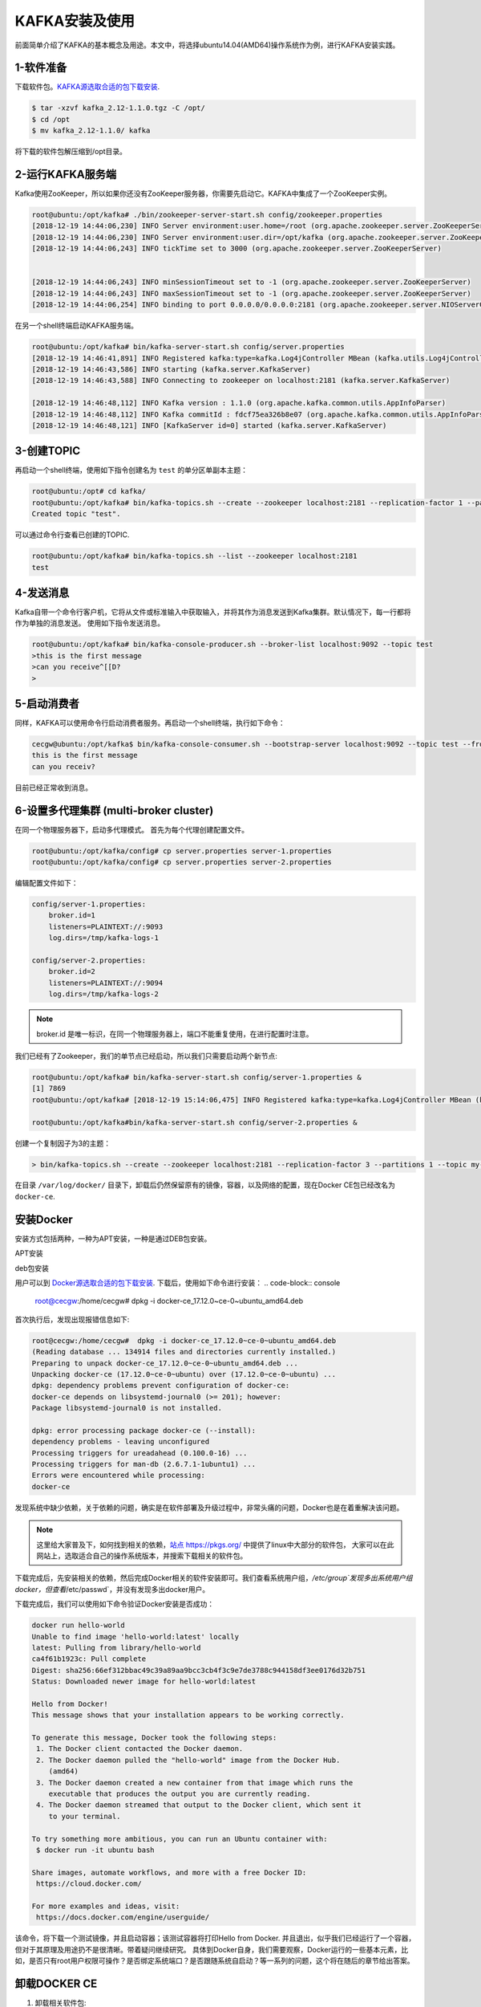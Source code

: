 KAFKA安装及使用
~~~~~~~~~~~~~~~

前面简单介绍了KAFKA的基本概念及用途。本文中，将选择ubuntu14.04(AMD64)操作系统作为例，进行KAFKA安装实践。

1-软件准备
--------
下载软件包。`KAFKA源选取合适的包下载安装 <https://www.apache.org/dyn/closer.cgi?path=/kafka/2.1.0/kafka_2.11-2.1.0.tgz>`_.

.. code-block:: console

  $ tar -xzvf kafka_2.12-1.1.0.tgz -C /opt/
  $ cd /opt
  $ mv kafka_2.12-1.1.0/ kafka

.. end
将下载的软件包解压缩到/opt目录。

2-运行KAFKA服务端
------------------
Kafka使用ZooKeeper，所以如果你还没有ZooKeeper服务器，你需要先启动它。KAFKA中集成了一个ZooKeeper实例。

.. code-block:: console

  root@ubuntu:/opt/kafka# ./bin/zookeeper-server-start.sh config/zookeeper.properties
  [2018-12-19 14:44:06,230] INFO Server environment:user.home=/root (org.apache.zookeeper.server.ZooKeeperServer)
  [2018-12-19 14:44:06,230] INFO Server environment:user.dir=/opt/kafka (org.apache.zookeeper.server.ZooKeeperServer)
  [2018-12-19 14:44:06,243] INFO tickTime set to 3000 (org.apache.zookeeper.server.ZooKeeperServer)


  [2018-12-19 14:44:06,243] INFO minSessionTimeout set to -1 (org.apache.zookeeper.server.ZooKeeperServer)
  [2018-12-19 14:44:06,243] INFO maxSessionTimeout set to -1 (org.apache.zookeeper.server.ZooKeeperServer)
  [2018-12-19 14:44:06,254] INFO binding to port 0.0.0.0/0.0.0.0:2181 (org.apache.zookeeper.server.NIOServerCnxnFactory)

.. end

在另一个shell终端启动KAFKA服务端。

.. code-block:: console

  root@ubuntu:/opt/kafka# bin/kafka-server-start.sh config/server.properties
  [2018-12-19 14:46:41,891] INFO Registered kafka:type=kafka.Log4jController MBean (kafka.utils.Log4jControllerRegistration$)
  [2018-12-19 14:46:43,586] INFO starting (kafka.server.KafkaServer)
  [2018-12-19 14:46:43,588] INFO Connecting to zookeeper on localhost:2181 (kafka.server.KafkaServer)

  [2018-12-19 14:46:48,112] INFO Kafka version : 1.1.0 (org.apache.kafka.common.utils.AppInfoParser)
  [2018-12-19 14:46:48,112] INFO Kafka commitId : fdcf75ea326b8e07 (org.apache.kafka.common.utils.AppInfoParser)
  [2018-12-19 14:46:48,121] INFO [KafkaServer id=0] started (kafka.server.KafkaServer)

.. end

3-创建TOPIC
-----------
再启动一个shell终端，使用如下指令创建名为 ``test`` 的单分区单副本主题：

.. code-block:: console

  root@ubuntu:/opt# cd kafka/
  root@ubuntu:/opt/kafka# bin/kafka-topics.sh --create --zookeeper localhost:2181 --replication-factor 1 --partitions 1 --topic test
  Created topic "test".

.. end

可以通过命令行查看已创建的TOPIC.

.. code-block:: console

  root@ubuntu:/opt/kafka# bin/kafka-topics.sh --list --zookeeper localhost:2181
  test

.. end

4-发送消息
----------
Kafka自带一个命令行客户机，它将从文件或标准输入中获取输入，并将其作为消息发送到Kafka集群。默认情况下，每一行都将作为单独的消息发送。
使用如下指令发送消息。

.. code-block:: console

  root@ubuntu:/opt/kafka# bin/kafka-console-producer.sh --broker-list localhost:9092 --topic test
  >this is the first message
  >can you receive^[[D?
  >

.. end

5-启动消费者
------------
同样，KAFKA可以使用命令行启动消费者服务。再启动一个shell终端，执行如下命令：

.. code-block:: console

  cecgw@ubuntu:/opt/kafka$ bin/kafka-console-consumer.sh --bootstrap-server localhost:9092 --topic test --from-beginning
  this is the first message
  can you receiv?

.. end

目前已经正常收到消息。

6-设置多代理集群 (multi-broker cluster)
---------------------------------------
在同一个物理服务器下，启动多代理模式。
首先为每个代理创建配置文件。

.. code-block:: console

  root@ubuntu:/opt/kafka/config# cp server.properties server-1.properties 
  root@ubuntu:/opt/kafka/config# cp server.properties server-2.properties

.. end

编辑配置文件如下：

.. code-block:: console

  config/server-1.properties:
      broker.id=1
      listeners=PLAINTEXT://:9093
      log.dirs=/tmp/kafka-logs-1
 
  config/server-2.properties:
      broker.id=2
      listeners=PLAINTEXT://:9094
      log.dirs=/tmp/kafka-logs-2

.. end

.. Note::

  broker.id 是唯一标识，在同一个物理服务器上，端口不能重复使用，在进行配置时注意。

.. end

我们已经有了Zookeeper，我们的单节点已经启动，所以我们只需要启动两个新节点:

.. code-block:: console

  root@ubuntu:/opt/kafka# bin/kafka-server-start.sh config/server-1.properties &
  [1] 7869
  root@ubuntu:/opt/kafka# [2018-12-19 15:14:06,475] INFO Registered kafka:type=kafka.Log4jController MBean (kafka.utils.Log4jControllerRegistration$)

  root@ubuntu:/opt/kafka#bin/kafka-server-start.sh config/server-2.properties &
.. end

创建一个复制因子为3的主题：

.. code-block:: console

  > bin/kafka-topics.sh --create --zookeeper localhost:2181 --replication-factor 3 --partitions 1 --topic my-replicated-topic


在目录 ``/var/log/docker/`` 目录下，卸载后仍然保留原有的镜像，容器，以及网络的配置，现在Docker CE包已经改名为 ``docker-ce``.

安装Docker 
----------
安装方式包括两种，一种为APT安装，一种是通过DEB包安装。

APT安装



deb包安装


用户可以到 `Docker源选取合适的包下载安装 <https://download.docker.com/linux/ubuntu/dists/trusty/>`_.
下载后，使用如下命令进行安装：
.. code-block:: console
   root@cecgw:/home/cecgw# dpkg -i docker-ce_17.12.0~ce-0~ubuntu_amd64.deb
.. end
首次执行后，发现出现报错信息如下:

.. code-block:: console

  root@cecgw:/home/cecgw#  dpkg -i docker-ce_17.12.0~ce-0~ubuntu_amd64.deb 
  (Reading database ... 134914 files and directories currently installed.)
  Preparing to unpack docker-ce_17.12.0~ce-0~ubuntu_amd64.deb ...
  Unpacking docker-ce (17.12.0~ce-0~ubuntu) over (17.12.0~ce-0~ubuntu) ...
  dpkg: dependency problems prevent configuration of docker-ce:
  docker-ce depends on libsystemd-journal0 (>= 201); however:
  Package libsystemd-journal0 is not installed.

  dpkg: error processing package docker-ce (--install):
  dependency problems - leaving unconfigured
  Processing triggers for ureadahead (0.100.0-16) ...
  Processing triggers for man-db (2.6.7.1-1ubuntu1) ...
  Errors were encountered while processing:
  docker-ce
.. end
发现系统中缺少依赖，关于依赖的问题，确实是在软件部署及升级过程中，非常头痛的问题，Docker也是在着重解决该问题。

.. Note::

  这里给大家普及下，如何找到相关的依赖，`站点 https://pkgs.org/ <https://pkgs.org/>`_ 中提供了linux中大部分的软件包，
  大家可以在此网站上，选取适合自己的操作系统版本，并搜索下载相关的软件包。
.. end


下载完成后，先安装相关的依赖，然后完成Docker相关的软件安装即可。我们查看系统用户组，`/etc/group`发现多出系统用户组docker，但查看`/etc/passwd`，并没有发现多出docker用户。

下载完成后，我们可以使用如下命令验证Docker安装是否成功：

.. code-block:: console


        docker run hello-world
	Unable to find image 'hello-world:latest' locally
	latest: Pulling from library/hello-world
	ca4f61b1923c: Pull complete 
	Digest: sha256:66ef312bbac49c39a89aa9bcc3cb4f3c9e7de3788c944158df3ee0176d32b751
	Status: Downloaded newer image for hello-world:latest

	Hello from Docker!
	This message shows that your installation appears to be working correctly.

	To generate this message, Docker took the following steps:
	 1. The Docker client contacted the Docker daemon.
	 2. The Docker daemon pulled the "hello-world" image from the Docker Hub.
	    (amd64)
	 3. The Docker daemon created a new container from that image which runs the
	    executable that produces the output you are currently reading.
	 4. The Docker daemon streamed that output to the Docker client, which sent it
	    to your terminal.

	To try something more ambitious, you can run an Ubuntu container with:
	 $ docker run -it ubuntu bash

	Share images, automate workflows, and more with a free Docker ID:
	 https://cloud.docker.com/

	For more examples and ideas, visit:
	 https://docs.docker.com/engine/userguide/
.. end

该命令，将下载一个测试镜像，并且启动容器；该测试容器将打印Hello from Docker. 并且退出，似乎我们已经运行了一个容器，但对于其原理及用途扔不是很清晰。带着疑问继续研究。
具体到Docker自身，我们需要观察，Docker运行的一些基本元素，比如，是否只有root用户权限可操作？是否绑定系统端口？是否跟随系统自启动？等一系列的问题，这个将在随后的章节给出答案。

卸载DOCKER CE
-------------
1. 卸载相关软件包:

.. code-block:: console

  # sudo apt-get purge docker-ce

.. end

2. 删除相关的镜像，容器，卷：

.. code-block:: console

  # sudo rm -rf /var/lib/docker

.. end

		 

.. figure:: image/docker/docker-1.png
   :width: 80%
   :align: center
   :alt: Docker-1

end-21

   
